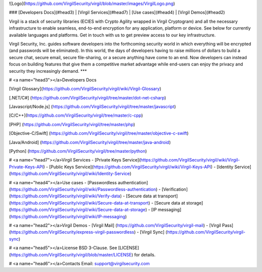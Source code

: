 ![Logo](https://github.com/VirgilSecurity/virgil/blob/master/images/VirgilLogo.png)

### [Developers Docs](#head3) | [Virgil Services](#head7) | [Use cases](#head4)  | [Virgil Demos](#head2)


Virgil is a stack of security libraries (ECIES with Crypto Agility wrapped in Virgil Cryptogram) and all the necessary infrastructure to enable seamless, end-to-end encryption for any application, platform or device. See below for currently available languages and platforms. Get in touch with us to get preview access to our key infrastructure.

Virgil Security, Inc. guides software developers into the forthcoming security world in which everything will be encrypted (and passwords will be eliminated). In this world, the days of developers having to raise millions of dollars to build a secure chat, secure email, secure file-sharing, or a secure anything have come to an end. Now developers can instead focus on building features that give them a competitive market advantage while end-users can enjoy the privacy and security they increasingly demand.
***

# <a name="head3"></a>Developers Docs

[Virgil Glossary](https://github.com/VirgilSecurity/virgil/wiki/Virgil-Glossary)

[.NET/C#] (https://github.com/VirgilSecurity/virgil/tree/master/dot-net-csharp)

[Javascript/Node.js] (https://github.com/VirgilSecurity/virgil/tree/master/javascript)

[C/C++](https://github.com/VirgilSecurity/virgil/tree/master/c-cpp)

[PHP] (https://github.com/VirgilSecurity/virgil/tree/master/php)

[Objective-C/Swift] (https://github.com/VirgilSecurity/virgil/tree/master/objective-c-swift)

[Java/Android] (https://github.com/VirgilSecurity/virgil/tree/master/java-android)

[Python] (https://github.com/VirgilSecurity/virgil/tree/master/python)

# <a name="head7"></a>Virgil Services
- [Private Keys Service](https://github.com/VirgilSecurity/virgil/wiki/Virgil-Private-Keys-API)
- [Public Keys Service](https://github.com/VirgilSecurity/virgil/wiki/Virgil-Keys-API)
- [Identity Service](https://github.com/VirgilSecurity/virgil/wiki/Identity-Service)

# <a name="head4"></a>Use cases
- [Passwordless authentication](https://github.com/VirgilSecurity/virgil/wiki/Passwordless-authentication)
- [Verification](https://github.com/VirgilSecurity/virgil/wiki/Verify-data)
- [Secure data at transport](https://github.com/VirgilSecurity/virgil/wiki/Secure-data-at-transport)
- [Secure data at storage](https://github.com/VirgilSecurity/virgil/wiki/Secure-data-at-storage)
- [IP messaging](https://github.com/VirgilSecurity/virgil/wiki/IP-messaging)

# <a name="head2"></a>Virgil Demos
- [Virgil Mail] (https://github.com/VirgilSecurity/virgil-mail)
- [Virgil Pass] (https://github.com/VirgilSecurity/express-virgil-passwordless)
- [Virgil Sync] (https://github.com/VirgilSecurity/virgil-sync)

# <a name="head5"></a>License
BSD 3-Clause. See [LICENSE](https://github.com/VirgilSecurity/virgil/blob/master/LICENSE) for details.

# <a name="head6"></a>Contacts
Email: support@virgilsecurity.com
